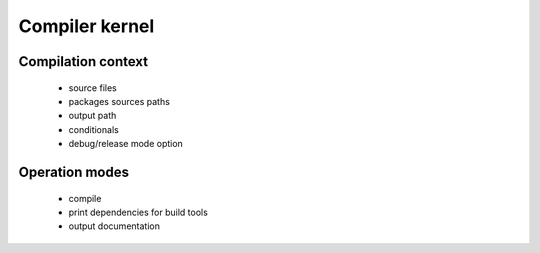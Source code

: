 =======================
Compiler kernel
=======================

Compilation context
-------------------

    - source files
    - packages sources paths
    - output path
    - conditionals
    - debug/release mode option

Operation modes
---------------

    - compile
    - print dependencies for build tools
    - output documentation
